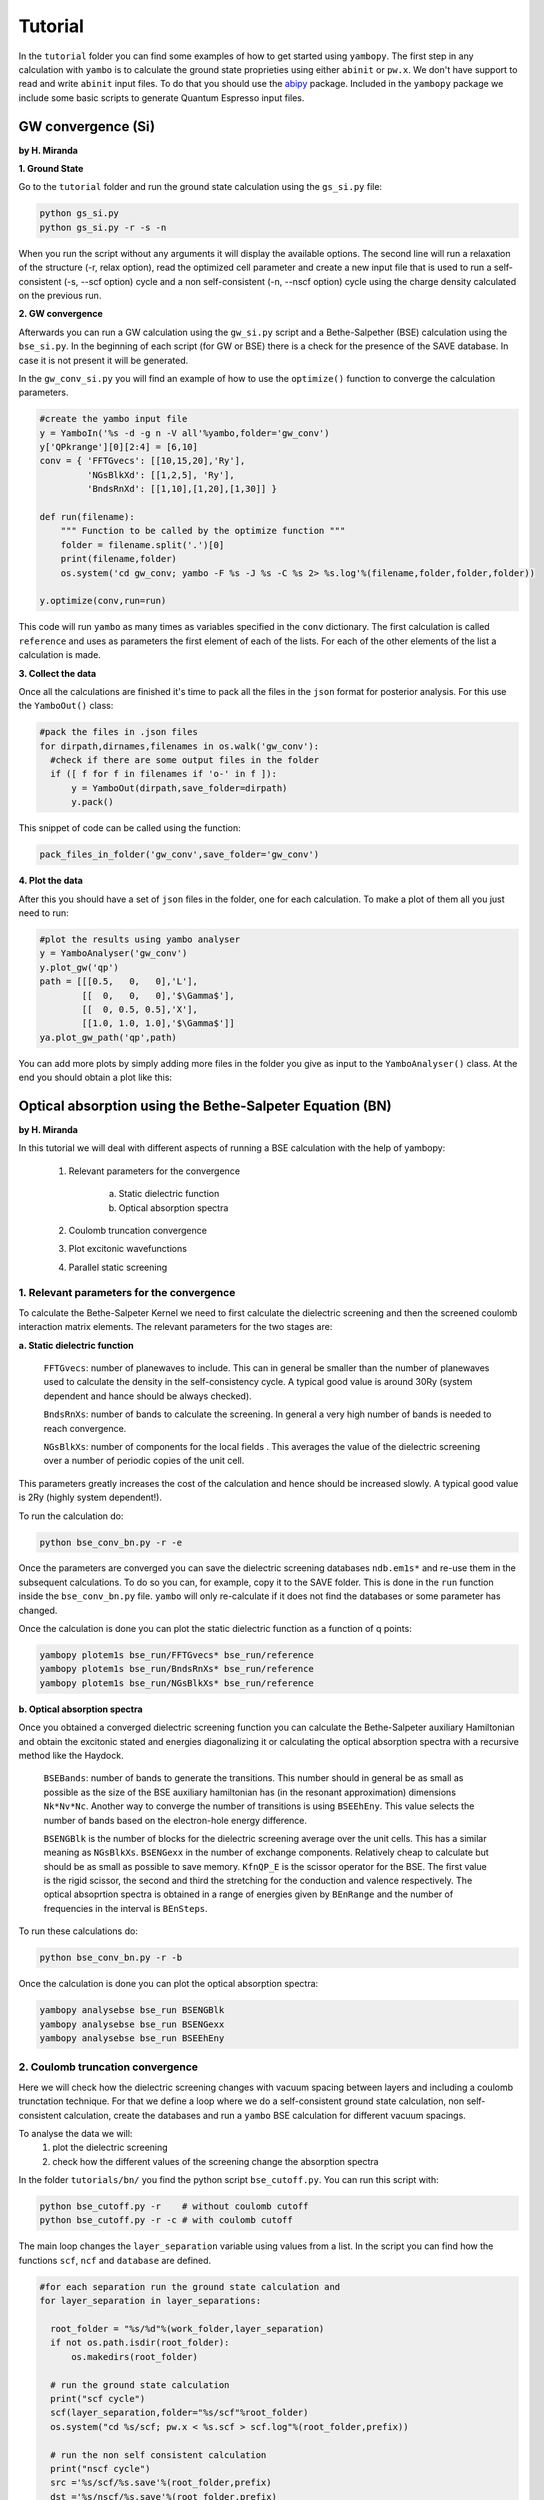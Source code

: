 Tutorial
==========

In the ``tutorial`` folder you can find some examples of how to get started using ``yambopy``.
The first step in any calculation with ``yambo`` is to calculate the ground state proprieties using either ``abinit`` or ``pw.x``.
We don't have support to read and write ``abinit`` input files. To do that you should use the `abipy <https://github.com/gmatteo/abipy>`_ package.
Included in the ``yambopy`` package we include some basic scripts to generate Quantum Espresso input files.

GW convergence (Si)
--------------------
**by H. Miranda**

**1. Ground State**

Go to the ``tutorial`` folder and run the ground state calculation using the ``gs_si.py`` file:

.. code-block:: bash

    python gs_si.py
    python gs_si.py -r -s -n

When you run the script without any arguments it will display the available options.
The second line will run a relaxation of the structure (-r, relax option), read the optimized cell parameter and create a new input file that is used
to run a self-consistent (-s, --scf option) cycle and a non self-consistent (-n, --nscf option) cycle using the charge density calculated on the previous run.

**2. GW convergence**

Afterwards you can run a GW calculation using the ``gw_si.py`` script and a Bethe-Salpether (BSE) calculation using the ``bse_si.py``.
In the beginning of each script (for GW or BSE) there is a check for the presence of the SAVE database. In case it is not present it will be generated.

In the ``gw_conv_si.py`` you will find an example of how to use the ``optimize()`` function to converge the calculation parameters.

.. code-block:: python

    #create the yambo input file
    y = YamboIn('%s -d -g n -V all'%yambo,folder='gw_conv')
    y['QPkrange'][0][2:4] = [6,10]
    conv = { 'FFTGvecs': [[10,15,20],'Ry'],
             'NGsBlkXd': [[1,2,5], 'Ry'],
             'BndsRnXd': [[1,10],[1,20],[1,30]] }

    def run(filename):
        """ Function to be called by the optimize function """
        folder = filename.split('.')[0]
        print(filename,folder)
        os.system('cd gw_conv; yambo -F %s -J %s -C %s 2> %s.log'%(filename,folder,folder,folder))

    y.optimize(conv,run=run)

This code will run ``yambo`` as many times as variables specified in the ``conv`` dictionary.
The first calculation is called ``reference`` and uses as parameters the first element of each of the lists.
For each of the other elements of the list a calculation is made.

**3. Collect the data**

Once all the calculations are finished it's time to pack all the files in the ``json`` format for posterior analysis.
For this use the ``YamboOut()`` class:

.. code-block:: python

  #pack the files in .json files
  for dirpath,dirnames,filenames in os.walk('gw_conv'):
    #check if there are some output files in the folder
    if ([ f for f in filenames if 'o-' in f ]):
        y = YamboOut(dirpath,save_folder=dirpath)
        y.pack()

This snippet of code can be called using the function:

.. code-block:: python

    pack_files_in_folder('gw_conv',save_folder='gw_conv')

**4. Plot the data**

After this you should have a set of ``json`` files in the folder, one for each calculation.
To make a plot of them all you just need to run:

.. code-block:: python

  #plot the results using yambo analyser
  y = YamboAnalyser('gw_conv')
  y.plot_gw('qp')
  path = [[[0.5,   0,   0],'L'],
          [[  0,   0,   0],'$\Gamma$'],
          [[  0, 0.5, 0.5],'X'],
          [[1.0, 1.0, 1.0],'$\Gamma$']]
  ya.plot_gw_path('qp',path)

You can add more plots by simply adding more files in the folder you give as input to the ``YamboAnalyser()`` class.
At the end you should obtain a plot like this:

.. image:: figures/gw_si.png

Optical absorption using the Bethe-Salpeter Equation (BN)
----------------------------------------------------------------------------
**by H. Miranda**

In this tutorial we will deal with different aspects of running a BSE calculation with the help of yambopy:

    1. Relevant parameters for the convergence

        a. Static dielectric function
        b. Optical absorption spectra

    2. Coulomb truncation convergence 
    3. Plot excitonic wavefunctions
    4. Parallel static screening

1. Relevant parameters for the convergence
~~~~~~~~~~~~~~~~~~~~~~~~~~~~~~~~~~~~~~~~~~~~~~~~~~~~~~~~~~~~~~~~~~
To calculate the Bethe-Salpeter Kernel we need to first calculate the dielectric screening and then the screened coulomb interaction matrix elements.
The relevant parameters for the two stages are:

**a. Static dielectric function**

    ``FFTGvecs``: number of planewaves to include. This can in general be smaller than the number of planewaves used to calculate the density in the self-consistency cycle. A typical good value is around 30Ry (system dependent and hance should be always checked).

    ``BndsRnXs``: number of bands to calculate the screening. In general a very high number of bands is needed to reach convergence.

    ``NGsBlkXs``: number of components for the local fields . This averages the value of the dielectric screening over a number of periodic copies of the unit cell.
This parameters greatly increases the cost of the calculation and hence should be increased slowly. A typical good value is 2Ry (highly system dependent!).

To run the calculation do:

.. code-block:: bash

    python bse_conv_bn.py -r -e

Once the parameters are converged you can save the dielectric screening databases ``ndb.em1s*`` and re-use them in the subsequent calculations.
To do so you can, for example, copy it to the SAVE folder. This is done in the ``run`` function inside the ``bse_conv_bn.py`` file.
``yambo`` will only re-calculate if it does not find the databases or some parameter has changed.

Once the calculation is done you can plot the static dielectric function as a function of q points:

.. code-block:: bash

    yambopy plotem1s bse_run/FFTGvecs* bse_run/reference
    yambopy plotem1s bse_run/BndsRnXs* bse_run/reference
    yambopy plotem1s bse_run/NGsBlkXs* bse_run/reference

.. image:: figures/bse_bn_FFTGvecs.png
   :height: 200px
   :width: 320 px
.. image:: figures/bse_bn_BndsRnXs.png
   :height: 200px
   :width: 320 px
.. image:: figures/bse_bn_NGsBlkXs.png
   :height: 200px
   :width: 320 px


**b. Optical absorption spectra**

Once you obtained a converged dielectric screening function you can calculate the Bethe-Salpeter auxiliary Hamiltonian and obtain the excitonic stated and energies diagonalizing it or calculating the optical absorption spectra with a recursive method like the Haydock.

    ``BSEBands``: number of bands to generate the transitions. This number should in general be as small as possible as the size of the BSE auxiliary hamiltonian has (in the resonant approximation) dimensions ``Nk*Nv*Nc``. Another way to converge the number of transitions is using ``BSEEhEny``. This value selects the number of bands based on the electron-hole energy difference.

    ``BSENGBlk`` is the number of blocks for the dielectric screening average over the unit cells. This has a similar meaning as ``NGsBlkXs``.
    ``BSENGexx`` in the number of exchange components. Relatively cheap to calculate but should be as small as possible to save memory.
    ``KfnQP_E`` is the scissor operator for the BSE. The first value is the rigid scissor, the second and third the stretching for the conduction and valence respectively.
    The optical absoprtion spectra is obtained in a range of energies given by ``BEnRange`` and the number of frequencies in the interval is ``BEnSteps``.

To run these calculations do:

.. code-block:: bash

    python bse_conv_bn.py -r -b

Once the calculation is done you can plot the optical absorption spectra:

.. code-block:: bash

    yambopy analysebse bse_run BSENGBlk
    yambopy analysebse bse_run BSENGexx
    yambopy analysebse bse_run BSEEhEny

.. image:: figures/bse_bn_BSENGBlk_spectra.png
   :height: 200px
   :width: 320 px
.. image:: figures/bse_bn_BSENGBlk_excitons.png
   :height: 200px
   :width: 320 px

.. image:: figures/bse_bn_BSENGexx_spectra.png
   :height: 200px
   :width: 320 px
.. image:: figures/bse_bn_BSENGexx_excitons.png
   :height: 200px
   :width: 320 px

.. image:: figures/bse_bn_BSEEhEny_spectra.png
   :height: 200px
   :width: 320 px
.. image:: figures/bse_bn_BSEEhEny_excitons.png
   :height: 200px
   :width: 320 px

2. Coulomb truncation convergence
~~~~~~~~~~~~~~~~~~~~~~~~~~~~~~~~~~~~~~~~~~~~

Here we will check how the dielectric screening changes with vacuum spacing between layers and including a coulomb trunctation technique.
For that we define a loop where we do a self-consistent ground state calculation, non self-consistent calculation, create the databases
and run a ``yambo`` BSE calculation for different vacuum spacings.

To analyse the data we will:
    1. plot the dielectric screening
    2. check how the different values of the screening change the absorption spectra

In the folder ``tutorials/bn/`` you find the python script ``bse_cutoff.py``.
You can run this script with:

.. code-block:: bash

    python bse_cutoff.py -r    # without coulomb cutoff
    python bse_cutoff.py -r -c # with coulomb cutoff

The main loop changes the ``layer_separation`` variable using values from a list.
In the script you can find how the functions ``scf``, ``ncf`` and ``database`` are defined.

.. code-block:: python

    #for each separation run the ground state calculation and
    for layer_separation in layer_separations:

      root_folder = "%s/%d"%(work_folder,layer_separation)
      if not os.path.isdir(root_folder):
          os.makedirs(root_folder)

      # run the ground state calculation
      print("scf cycle")
      scf(layer_separation,folder="%s/scf"%root_folder)
      os.system("cd %s/scf; pw.x < %s.scf > scf.log"%(root_folder,prefix))

      # run the non self consistent calculation
      print("nscf cycle")
      src ='%s/scf/%s.save'%(root_folder,prefix)
      dst ='%s/nscf/%s.save'%(root_folder,prefix)
      nscf(layer_separation,folder="%s/nscf"%root_folder)
      os.system( 'cp -r %s %s'%(src,dst) )
      os.system("cd %s/nscf; pw.x < %s.nscf > nscf.log"%(root_folder,prefix))

      # generate the database
      database('%s'%root_folder,nscf_folder="%s/nscf"%root_folder)

      # calculate the absorption spectra using yambo
      y = YamboIn('yambo -r -b -o b -k sex -y d -V all',folder=root_folder)

      y['FFTGvecs'] = [30,'Ry']
      y['NGsBlkXs'] = [1,'Ry']
      y['BndsRnXs'] = [1,30]

      y['CUTGeo'] = 'box z'
      y['CUTBox'] = [0,0,layer_separation-1]

      y['KfnQP_E']  = [1.0,1.0,1.0] #scissor operator
      y['BSEBands'] = [3,6]
      y['BEnSteps'] = 500
      y['BEnRange'] = [[1.0,6.0],'eV']
      y.write('%s/yambo_run.in'%root_folder)
      os.system('cd %s; %s -F yambo_run.in -J %d'%(root_folder,yambo,layer_separation))

**3. Plot the dielectric function**

In a similar way as what was done before we can now plot the dielctric funciton for different layer separations:

.. code-block:: bash

    python analyse_em1s.py bse_cutoff     # without coulomb cutoff  
    python analyse_em1s.py bse_cutoff_cut # with coulomb cutoff

.. image:: figures/bn_em1s_cutoff.png
   :height: 200px
   :width: 320 px

.. image:: figures/bn_em1s_cutoff_cut.png
   :height: 200px
   :width: 320 px

**2. Plot the absorption**

You can plot how the absorption spectra changes with the cutoff using:

.. code-block:: bash

    python bse_cutoff.py -p
    python bse_cutoff.py -p -c

.. image:: figures/bn_bse_cutoff_cut.png
   :height: 200px
   :width: 320 px

.. image:: figures/bn_bse_cutoff.png
   :height: 200px
   :width: 320 px

3. Excitonic wavefunctions
~~~~~~~~~~~~~~~~~~~~~~~~~~~~~~~~~~~~~~~~~~~~

In this example we show how to use the ``yambopy`` to plot the excitonic wavefunctions that result from a BSE calculation.
Beaware the parameters of the calculation are not high enough to obtain a converged calculation. To run the calculation do:

.. code-block:: bash

    python gs_bn.py -s -n
    python bse_bn.py -r

Afterwards you can run a basic analysis of the excitonic states and store the wavefunctions of the ones 
that are more optically active and plot their wavefunctions in reciprocal space. Plots in real space are also possible
using yambopy but won't be treated here. In the analysis code you have:

.. code-block:: python

    #get the absorption spectra
    a = YamboBSEAbsorptionSpectra('yambo',save='bse/SAVE',path='bse')
    excitons = a.get_excitons(min_intensity=0.0005,max_energy=6,Degen_Step=0.01)
    print( "nexcitons: %d"%len(excitons) )
    print( "excitons:" )
    print( excitons )
    a.get_wavefunctions(Degen_Step=0.01,repx=range(-1,2),repy=range(-1,2),repz=range(1))
    a.write_json()
    
The class ``YamboBSEAbsorptionSpectra()`` reads the absoprtion spectra obtained with explicit diagonalization of the
BSE matrix. ``yambo`` if the ``job_string`` identifier used when running yambo, ``bse`` is the name of the folder where the job was run.
The function ``get_excitons()`` runs ``ypp`` to obtain the exitonic states and their intensities.
The function ``get_wavefunctions()`` also calls ``ypp`` and reads the
reciprocal (and optionally real space) space wavefunctions and finally we store all the data in a ``json`` file.

This file can then be easily ploted with another python script.
To run this part of the code you can do:

.. code-block:: bash

    python bse_bn.py -a
    python plot_excitons.py
    
You should then obtain plots similiar (these ones were generated on a 30x30 kpoint grid) to the figures presented here:

.. image:: figures/absorption_bn.png
   :height: 500px
   :width: 600 px

.. image:: figures/excitons_bn.png
   :height: 500px
   :width: 600 px


Again beaware this figures serve only to show the kind of representation 
that can be obtained with ``yambo`` and ``yambopy``. Further convergence tests need to be performed to obtain
accurate results, but that is left to the user.

Some plots of excitonic wavefunctions in real space are show in a parallel project in:
`http://henriquemiranda.github.io/excitonwebsite/ <http://henriquemiranda.github.io/excitonwebsite/>`_ 

4. Parallel static screening
~~~~~~~~~~~~~~~~~~~~~~~~~~~~~~~~

In this tutorial we will show how you can split the calculation of the dielectric function in different jobs using ``yambopy``.
The dielectric function can then be used to calculate the excitonic states using the BSE.

The idea is that in certain clusters it is advantageous to split the jobs as much as possible.
The dielectric function is calculated for different momentum transfer (q-points) over the brillouin zone.
Each calculation is independent and can run at the same time.
Using the ``yambo`` parallelization you can separate the dielectric function calculation among many cpus
using the variable ``q`` in ``X_all_q_CPU`` and ``X_all_q_ROLEs``. The issue is that you still need to make a big reservation
and in some cases there is load imbalance (some nodes end up waiting for others). Splitting in smaller jobs
can help your jobs to get ahead in the queue and avoid the load imbalance.
If there are many free nodes you might end up running all the q-points at the same time.

**The idea is quite simple:** you create an individual input file for each q-point, submit each job separately, collect
the results and do the final BSE step (this method should also apply for a GW calculation).

**1. Ground State**

The ground state calculation for BN is made in a similar fashion as the previous examples.

.. code-block:: bash

    python bse_par_bn.py -r -t2

**2. Parallel Dielectric function**

Here we tell ``yambo`` to calculate the dielectric function.
We read the number of q-points the system has and generate one input file per q-point.
Next we tell ``yambo`` to calculate the first q-point.
``yambo`` will calculate the dipoles and the dielectric function at the first q-point.
Once the calculation is done we copy the dipoles to the SAVE directory. After that we can run each q-point calculation as a separate job.
Here the user can decide to submit one job per q-point on a cluster or use the python ``multiprocessing`` module to submit the jobs in parallel.
In this example we use the second option.

.. code-block:: python

    from yambopy import *
    import os
    import multiprocessing

    yambo = "yambo"
    folder = "bse_par"
    nthreads = 2 #create two simultaneous jobs

    #create the yambo input file
    y = YamboIn('yambo -r -b -o b -V all',folder=folder)

    y['FFTGvecs'] = [30,'Ry']
    y['NGsBlkXs'] = [1,'Ry']
    y['BndsRnXs'] = [[1,30],'']
    y.write('%s/yambo_run.in'%folder)

    #get the number of q-points
    startk,endk = map(int,y['QpntsRXs'][0])

    #prepare the q-points input files
    jobs = []
    for nk in xrange(1,endk+1):
        y['QpntsRXs'] = [[nk,nk],'']
        y.write('%s/yambo_q%d.in'%(folder,nk))
        if nk != 1:
            jobs.append('cd %s; %s -F yambo_q%d.in -J yambo_q%d -C yambo_q%d 2> log%d'%(folder,yambo,nk,nk,nk,nk))

    #calculate first q-point and dipoles
    os.system('cd %s; %s -F yambo_q1.in -J yambo_q1 -C yambo_q1'%(folder,yambo))
    #copy dipoles to save
    os.system('cp %s/yambo_q1/ndb.dip* %s/SAVE'%(folder,folder))

    p = multiprocessing.Pool(nthreads)
    p.map(run_job, jobs)

**3. BSE**

Once the dielectric function is calculated, it is time to collect the data in one folder and
do the last step of the calculation: generate the BSE Hamiltonian, diagonalize it and
calculate the absorption.

.. code-block:: python

    #gather all the files
    if not os.path.isdir('%s/yambo'%folder):
        os.mkdir('%s/yambo'%folder)
    os.system('cp %s/yambo_q1/ndb.em* %s/yambo'%(folder,folder))
    os.system('cp %s/*/ndb.em*_fragment* %s/yambo'%(folder,folder))

    y = YamboIn('yambo -r -b -o b -k sex -y d -V all',folder=folder)
    y['FFTGvecs'] = [30,'Ry']
    y['NGsBlkXs'] = [1,'Ry']
    y['BndsRnXs'] = [[1,30],'']
    y['BSEBands'] = [[3,6],'']
    y['BEnSteps'] = [500,'']
    y['BEnRange'] = [[0.0,10.0],'eV']
    y['KfnQP_E']  = [2.91355133,1.0,1.0] #some scissor shift
    y.arguments.append('WRbsWF')
    y.write('%s/yambo_run.in'%folder)

    print('running yambo')
    os.system('cd %s; %s -F yambo_run.in -J yambo'%(folder,yambo))

**3. Collect and plot the results**

You can then plot the data as before

.. code-block:: python

    #collect the data
    pack_files_in_folder('bse_par')

    #plot the results using yambo analyser
    y = YamboAnalyser('bse_par')
    y.plot_bse('eps')

You should now obtain a plot like this:

.. image:: figures/bse_mos2.png

Real Time Simulations (Si)
---------------------------
**by A. Molina Sánchez**

We start with the calculation of the ground state properties using the script 
``gs_si.py`` in the ``tutorials/si`` folder.
We will create self-consistent data (folder ``scf``) and a non-self consistent 
data (folder ``nscf``). All the real-time calculations are realized
inside the folder ``rt``.

In order to perform real-time simulations we need to perform some preliminary steps:

    - Creating the files containing the electron-phonon matrix elements: We use 
      quantum espresso ('ph.x'). The grid used for obtaining the eletron-phonon 
      matrix elements must be the same than for the real-time simulations. 
      See in the `yambo website <http://www.yambo-code.org/>`_ more information about the methodology.

.. code-block:: bash

    python gkkp_si.py

The script will create a folder ``GKKP`` inside ``rt``. ``GKKP`` contains all the electron-phonon matrix elements in the
full Brillouin zone.

    - Breaking symmetries. The action of an external field breaks the symmetry of 
      the system. We need to break the symmetries according with the direction of 
      the polarization of the incident light. When we run for first time:

.. code-block:: bash

    python rt_si.py

``yambopy`` check if the ``SAVE`` exists inside ``rt``. If not, it breaks the symmetries. We can select linear or circular
polarized light. The light polarization must be the same along all the calculations. Here we select a field along x-axis:

.. code-block:: bash

    ypp['Efield1'] = [ 1, 0, 0]  # Field in the X-direction

The circular polarized field must be set as follows:

.. code-block:: bash

    ypp['Efield1'] = [ 1, 0, 0]  # Circular polarization
    ypp['Efield2'] = [ 0, 1, 0]

If everything is OK we have to find inside ``rt`` the folder ``SAVE`` and ``GKKP``. Now we can start the
real-time simulations. We discuss the following run levels.

**1. Collisions.**

.. code-block:: bash

    yambo -r -e -v c -V all

Calculation of the collisions files. This step is mandatory to run any real-time simulation. We calculate the
matrix elements related with the electronic correlation (see 
Ref. `PRB 84, 245110 (2011) <http://journals.aps.org/prb/abstract/10.1103/PhysRevB.84.245110>`_). We have
several choices for the potential approximation (we use COHSEX in this tutorial).

.. code-block:: bash

  run['HXC_Potential'] = 'COHSEX' # IP, HARTREE, HARTREE-FOCK, COHSEX

The variables for the collisions are very similar to a Bethe-Salpeter (BSE) run. First, we start calculating
the static dielectric function. It follows the calculation of the Kernel components for the 
electron-hole states of interest. In addition, we have several cutoffs 
to be set, in a similar way than in the case of the BSE.

.. code-block:: bash

  run['NGsBlkXs']  = [100,'mHa']  # Cut-off of the dielectric function
  run['BndsRnXs' ] = [1,30]       # Bands of the dielectric function
  run['COLLBands'] = [2,7]        # States participating in the dynamics.
  run['HARRLvcs']  = [5,'Ha']     # Hartree term: Equivalent to BSENGexx in the BSE run-level
  run['EXXRLvcs']  = [100,'mHa']  # Forck term:   Equivalent to BSENGBlk in the BSE run-level
  run['CORRLvcs']  = [100,'mHa']  # Correlation term: Not appearing in BSE. 

In general, we use the converged parameters of the BSE to set the 
variables of the collisions run. For parallel runs (see section for parallel advices) a common 
recipe is to parallelize only in k points.

**2. Time-dependent with a delta pulse.**

.. code-block:: bash

    yambo -q p 

The delta pulse real time simulation is the equivalent to the Bethe-Salpeter equation in the time domain (if we
use the COHSEX potential). We have to set the propagation variables: (i) time interval, (ii) duration of the
simulation, and (iii) integrator. We have also to set the intensity of the delta pulse.

.. code-block:: bash

    run['GfnQP_Wv']   = [0.10,0.00,0.00]    # Constant damping valence
    run['GfnQP_Wc']   = [0.10,0.00,0.00]    # Constant damping conduction

    run['RTstep']      = [ 100 ,'as']  # Interval
    run['NETime']      = [ 300 ,'fs']  # Duration
    run['Integrator']  = "RK2 RWA"     # Runge-Kutta propagation

    run['Field1_kind'] = "DELTA"          # Type of pulse 
    run['Field1_Int']  = [ 100, 'kWLm2']  # Intensity pulse

    run['IOtime']      = [ [0.050, 0.050, 0.100], 'fs' ]

The ``IOtime`` intervals specify the time interval to write (i) carriers, (ii) green's functions and (iii) output. In general,
we can set high values to avoid frequent IO and hence slow simulations. Only in the case where we need the
data to calculate the Fourier Transform (as in the case of the delta pulse, we set this variable to lower values). The constant
dampings ``GfnQP_Wv`` and ``GfnQP_Wc`` are dephasing constants, responsible of the decaying of the polarization. They are
the finite-time equivalent to the finite broadening of the Bethe-Salpeter solver (``BDmRange``).

A mandatory test to check if yambo_rt is running properly is to confront the BSE spectra with the obtained using yambo_rt (use the 
script kbe-spectra.py). Observe how the KBE spectra is identical to the BSE spectra except for intensities bigger than ``1E5``. Beyond
this value we are not longer in the linear response regime.

.. image:: figures/bse-kbe-intensity.png
   :height: 400px
   :width: 800 px
   :align: center

**3. Time-dependent with a gaussian pulse.**

.. code-block:: bash

    yambo -q p

The run-level is identical for that of the delta pulse. However, we have to set more variables related with the pulse kind. In order
to generate a sizable amount of carriers, the pulse should be centered at the excitonic peaks (obtained from the delta pulse spectra).
The damping parameter determines the duration of the pulse. We can also chose linear or circular polarization (see later
the section for circular polarization). Be aware of setting the duration of the simulation accordingly with the duration of the pulse.

.. code-block:: bash

    run['Field1_kind'] = "QSSIN"
    run['Field1_Damp'] = [  50,'fs']         # Duration of the pulse
    run['Field1_Freq'] = [[2.3,2.3],'eV']    # Excitation frequency 
    run['Field1_Int']  = [ 1, 'kWLm2']       # Intensity pulse

In general, for any pulse create a population of carriers (electron-holes). One sign that simulation is running well is that the number
of electrons and holes is the same during all the simulation. Below we show the typical output for a simulation of a gaussian pulse, the number of
carriers increases until the intensity of the pulse becomes zero.

.. image:: figures/qssin-pulse.png
   :height: 400px
   :width: 800 px
   :align: center



Besides the delta and gaussian pulse we can use others as the sin pulse. Below we have a brief summary of the three pulses, showing the
external field and the number of carriers. Observe than the sinusoidal pulse is active along all the simulation time, therefore we are always creating carriers. After certain time the number of electrons will exceed the charge acceptable in a simulation of linear response. The polarization follows the field. In the case of the delta pulse, we see a zero-intensity field and a constant number of carriers. Thus, the pulse is only active at the initial time and afterwards the polarization decays due to the the finite
lifetime given by ``GfnQP_Wv`` and ``GfnQP_Wc``. 

.. image:: figures/dyn-field-pulses.png
   :height: 400px
   :width: 800 px
   :align: center


**4. Time-dependent with a gaussian pulse and dissipation**

The Kadanoff-Baym equation implemented in yambo includes dissipation mechanisms such as (i) electron-phonon scattering, (ii) electron-electron
scattering and (iii) electron-photon scattering. In the following subsections we use a gaussian pulse with the parameters given above.

**4.1 Electron-phonon interaction**

.. code-block:: bash

   yambo -q p -s p

In order to include electron-phonon dissipation, previously we need to create the electron-phonon matrix elements. We call the script
``gkkp_sii.py``. We can check

.. code-block:: bash

    python gkkp_si.py

This script runs QE to calculate the matrix elements and then ``ypp_ph`` to convert them to the ``yambo`` format. If everything is right
we find a folder call ``GKKP`` inside ``rt``. ``GKKP`` contains all the electron-phonon matrix elements in the
full Brillouin zone. The variables related to the dissipation are

.. code-block:: bash

    run['LifeExtrapSteps'] = [ [1.0,1.0], 'fs' ]
    run['BoseTemp']        = [ 0, 'K']
    run['ElPhModes']       = [ 1, 9]
    run.arguments.append('LifeExtrapolation')     # If commented:   Lifetimes are constant

The variable ``LifeExtrapSteps`` sets the extrapolation steps to calculate the electron-phonon lifetimes. If commented, lifetimes are assumed
constants. We can set the lattice temperature with ``BoseTemp`` and the number of modes entering in the simulation ``ElPhModes``. In order
to account of the temperature effects in a realistic ways the electron and hole damping ``GfnQP_Wv`` and ``GfnQP_Wc`` should be update for 
each temperature run. In most semiconductors, they are proportional to the electronic density of states. The second element of the array
multiply the density of states by the given values. For instance, we could set:

.. code-block:: bash

    run['GfnQP_Wv']   = [0.00,0.10,0.00]    # Constant damping valence
    run['GfnQP_Wc']   = [0.00,0.10,0.00]    # Constant damping conduction

Below we show the carrier dynamics simulation including the electron-phonon dissipation of electrons and holes. We have made the example for two different
temperatures. We only show the lifetimes of electrons and holes for 0 and 300 K. At each time step we show the mean value of the electron-phonon lifetime. We can observe
that increases for larger temperature (see the Electron-phonon tutorial). Moreover, when the systems tends to the final state the mean EP lifetimes reachs a constant value.

.. image:: figures/lifetimes.png
   :height: 400px
   :width: 800 px
   :align: center

**4.2 Electron-electron interaction**

.. code-block:: bash

   yambo -q p -s e

The inclusion of the electron-electron scattering needs the calculation of the electron-electron collisions files.

**5. Use of Double-Grid in carrier dynamics simulation**

The convergence of the results with the k-grid is a delicate issue in carrier dynamics simulations. In order to mitigate the
simulation time we can use a double-grid. In our example we create the double-grid in three steps.

(i) We run a non-self-consistent simulation for a larger grid (``4x4x4`` in the silicon example). We find the results in the folder **nscf-dg**.

(ii) We break the symmetries accordingly with our polarization field using the scripts. We indicate the output folder **rt-dg**, the prefix **si** and the polarization **100**.

.. code-block:: bash

   python break-symm.py -i nscf-dg -o rt-dg -p si -s 100

(iii) We have created the script `map-symm.py` to map the coarse grid in the fine grid.

.. code-block:: bash

   python map-symm.py -i rt-dg -o rt dg-4x4x4 

The folder **dg-4x4x4** is inside the **rt** folder. We will find a netCDF file ``ndb.Double_Grid``. In order to tell yambo to read the Double-grid we
have to indicate the folder name inside the ``-J`` option. In our example

.. code-block:: bash

   yambo_rt -F 04_PUMP -J 'qssin,col-hxc,dg-4x4x4'

We can activate the double-grid in the python script `rt_si.py` by selecting:

.. code-block:: bash

   job['DG'] = (True,'dg-4x4x4')

We can also check if yambo is reading correctly the double-grid in the report file. We have to find the lines:

.. code-block:: bash

  [02.05] Double K-grid
    =====================

  K-points             : 103
  Bands                :  8

Electron-Phonon interaction (Si)
---------------------------------
**by A. Molina Sánchez**

**1. Ground State and non-self consistent calculation**

Electron-phonon interaction calculations requires to obtain electronic states, phonon states and the 
interaciton between them. An extended study can be found in the  `Thesis of Elena Cannuccia 
<http://www.yambo-code.org/papers/Thesis_Elena_Cannuccia.pdf>`_.


Go to the ``tutorial`` folder and run the ground state calculation using the ``gs_si.py`` file:

.. code-block:: bash

    python gs_si.py

The script will run a relaxation of the structure, read the optimized cell parameter and create a new input file that is used
to run a self-consistent (scf) cycle and a non self-consistent (nscf) cycle using the charge density calculated on the previous run.

The self-consistent data are used to obtain the derivative of the potential. The non-self-consistent data are used, together with the
potential derivative, for deriving the electron-phonon matrix elements.

.. image:: figures/tutorial-el-ph_1.jpg


The script ``elph_pw_si.py`` calculates the electron-phonon matrix elements. It follows the indications of the flowchart, using
the scf and nscf data. All the files used by QE are stored in the directory ``work``. Finally, it transform the files from
the QE format to the netCDF format used by yambo. It creates the folder ``elphon``.


**2. Electron-phonon calculations**


The second step requires the script ``elph_qp_si.py``. If the electron-phonon matrix elements have been successfully created and
stored in ``elphon/SAVE`` we are ready to calculate the electron-phonon correction of the eigenvalues at several temperatures, 
or to examine the spectral function of each quasi-particle state. A detailed tutorial of the capabilities of the module electron-phonon
of yambo is also available in the `yambo website <http://www.yambo-code.org/tutorials/Electron_Phonon/index.php>`_.

If we run:

.. code-block:: bash
   
    python elph_qp_si.py -r

Yambo will calculate the quasi-particle correction and the spectral functions for the top of the valence band and the 
bottom of the conduction band (states 4 and 5). In order to plot the results we type:

.. code-block:: bash
   
    python elph_qp_si.py -p

The QP correction due to the electron-phonon interaction are usually much smaller than those obtained with the GW approximation.

.. image:: figures/elph-qp-correction.png

We can also plot the spectral function for a given state (n,k), i. e., the imaginary part of the Green's function. This is a useful check of
the validity of the QP approximation. A well-defined QP state will show a single-peak spectral function (or a clearly predominant one). A recent
application in single-layer MoS2 is available here.

.. image:: figures/elph-sf.png

We can play with more options by selecting the appropiate variables from the script ``elph_qp_si.py``. For instance we can: (i) select only
the Fan or Debye-Waller term, (ii) calculation on the on-mass-shell approximation, (iii) print the Eliashberg functions, etc.

